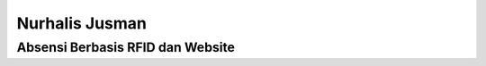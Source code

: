 ##########################################
Nurhalis Jusman
##########################################


******************************************
Absensi Berbasis RFID dan Website
******************************************
